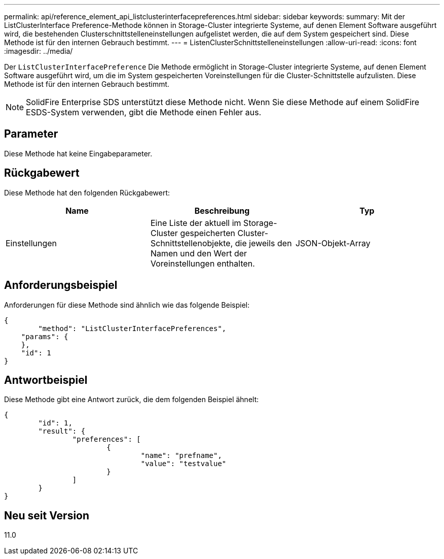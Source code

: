 ---
permalink: api/reference_element_api_listclusterinterfacepreferences.html 
sidebar: sidebar 
keywords:  
summary: Mit der ListClusterInterface Preference-Methode können in Storage-Cluster integrierte Systeme, auf denen Element Software ausgeführt wird, die bestehenden Clusterschnittstelleneinstellungen aufgelistet werden, die auf dem System gespeichert sind. Diese Methode ist für den internen Gebrauch bestimmt. 
---
= ListenClusterSchnittstelleneinstellungen
:allow-uri-read: 
:icons: font
:imagesdir: ../media/


[role="lead"]
Der `ListClusterInterfacePreference` Die Methode ermöglicht in Storage-Cluster integrierte Systeme, auf denen Element Software ausgeführt wird, um die im System gespeicherten Voreinstellungen für die Cluster-Schnittstelle aufzulisten. Diese Methode ist für den internen Gebrauch bestimmt.


NOTE: SolidFire Enterprise SDS unterstützt diese Methode nicht. Wenn Sie diese Methode auf einem SolidFire ESDS-System verwenden, gibt die Methode einen Fehler aus.



== Parameter

Diese Methode hat keine Eingabeparameter.



== Rückgabewert

Diese Methode hat den folgenden Rückgabewert:

|===
| Name | Beschreibung | Typ 


 a| 
Einstellungen
 a| 
Eine Liste der aktuell im Storage-Cluster gespeicherten Cluster-Schnittstellenobjekte, die jeweils den Namen und den Wert der Voreinstellungen enthalten.
 a| 
JSON-Objekt-Array

|===


== Anforderungsbeispiel

Anforderungen für diese Methode sind ähnlich wie das folgende Beispiel:

[listing]
----
{
	"method": "ListClusterInterfacePreferences",
    "params": {
    },
    "id": 1
}
----


== Antwortbeispiel

Diese Methode gibt eine Antwort zurück, die dem folgenden Beispiel ähnelt:

[listing]
----
{
	"id": 1,
	"result": {
		"preferences": [
			{
				"name": "prefname",
				"value": "testvalue"
			}
		]
	}
}
----


== Neu seit Version

11.0
